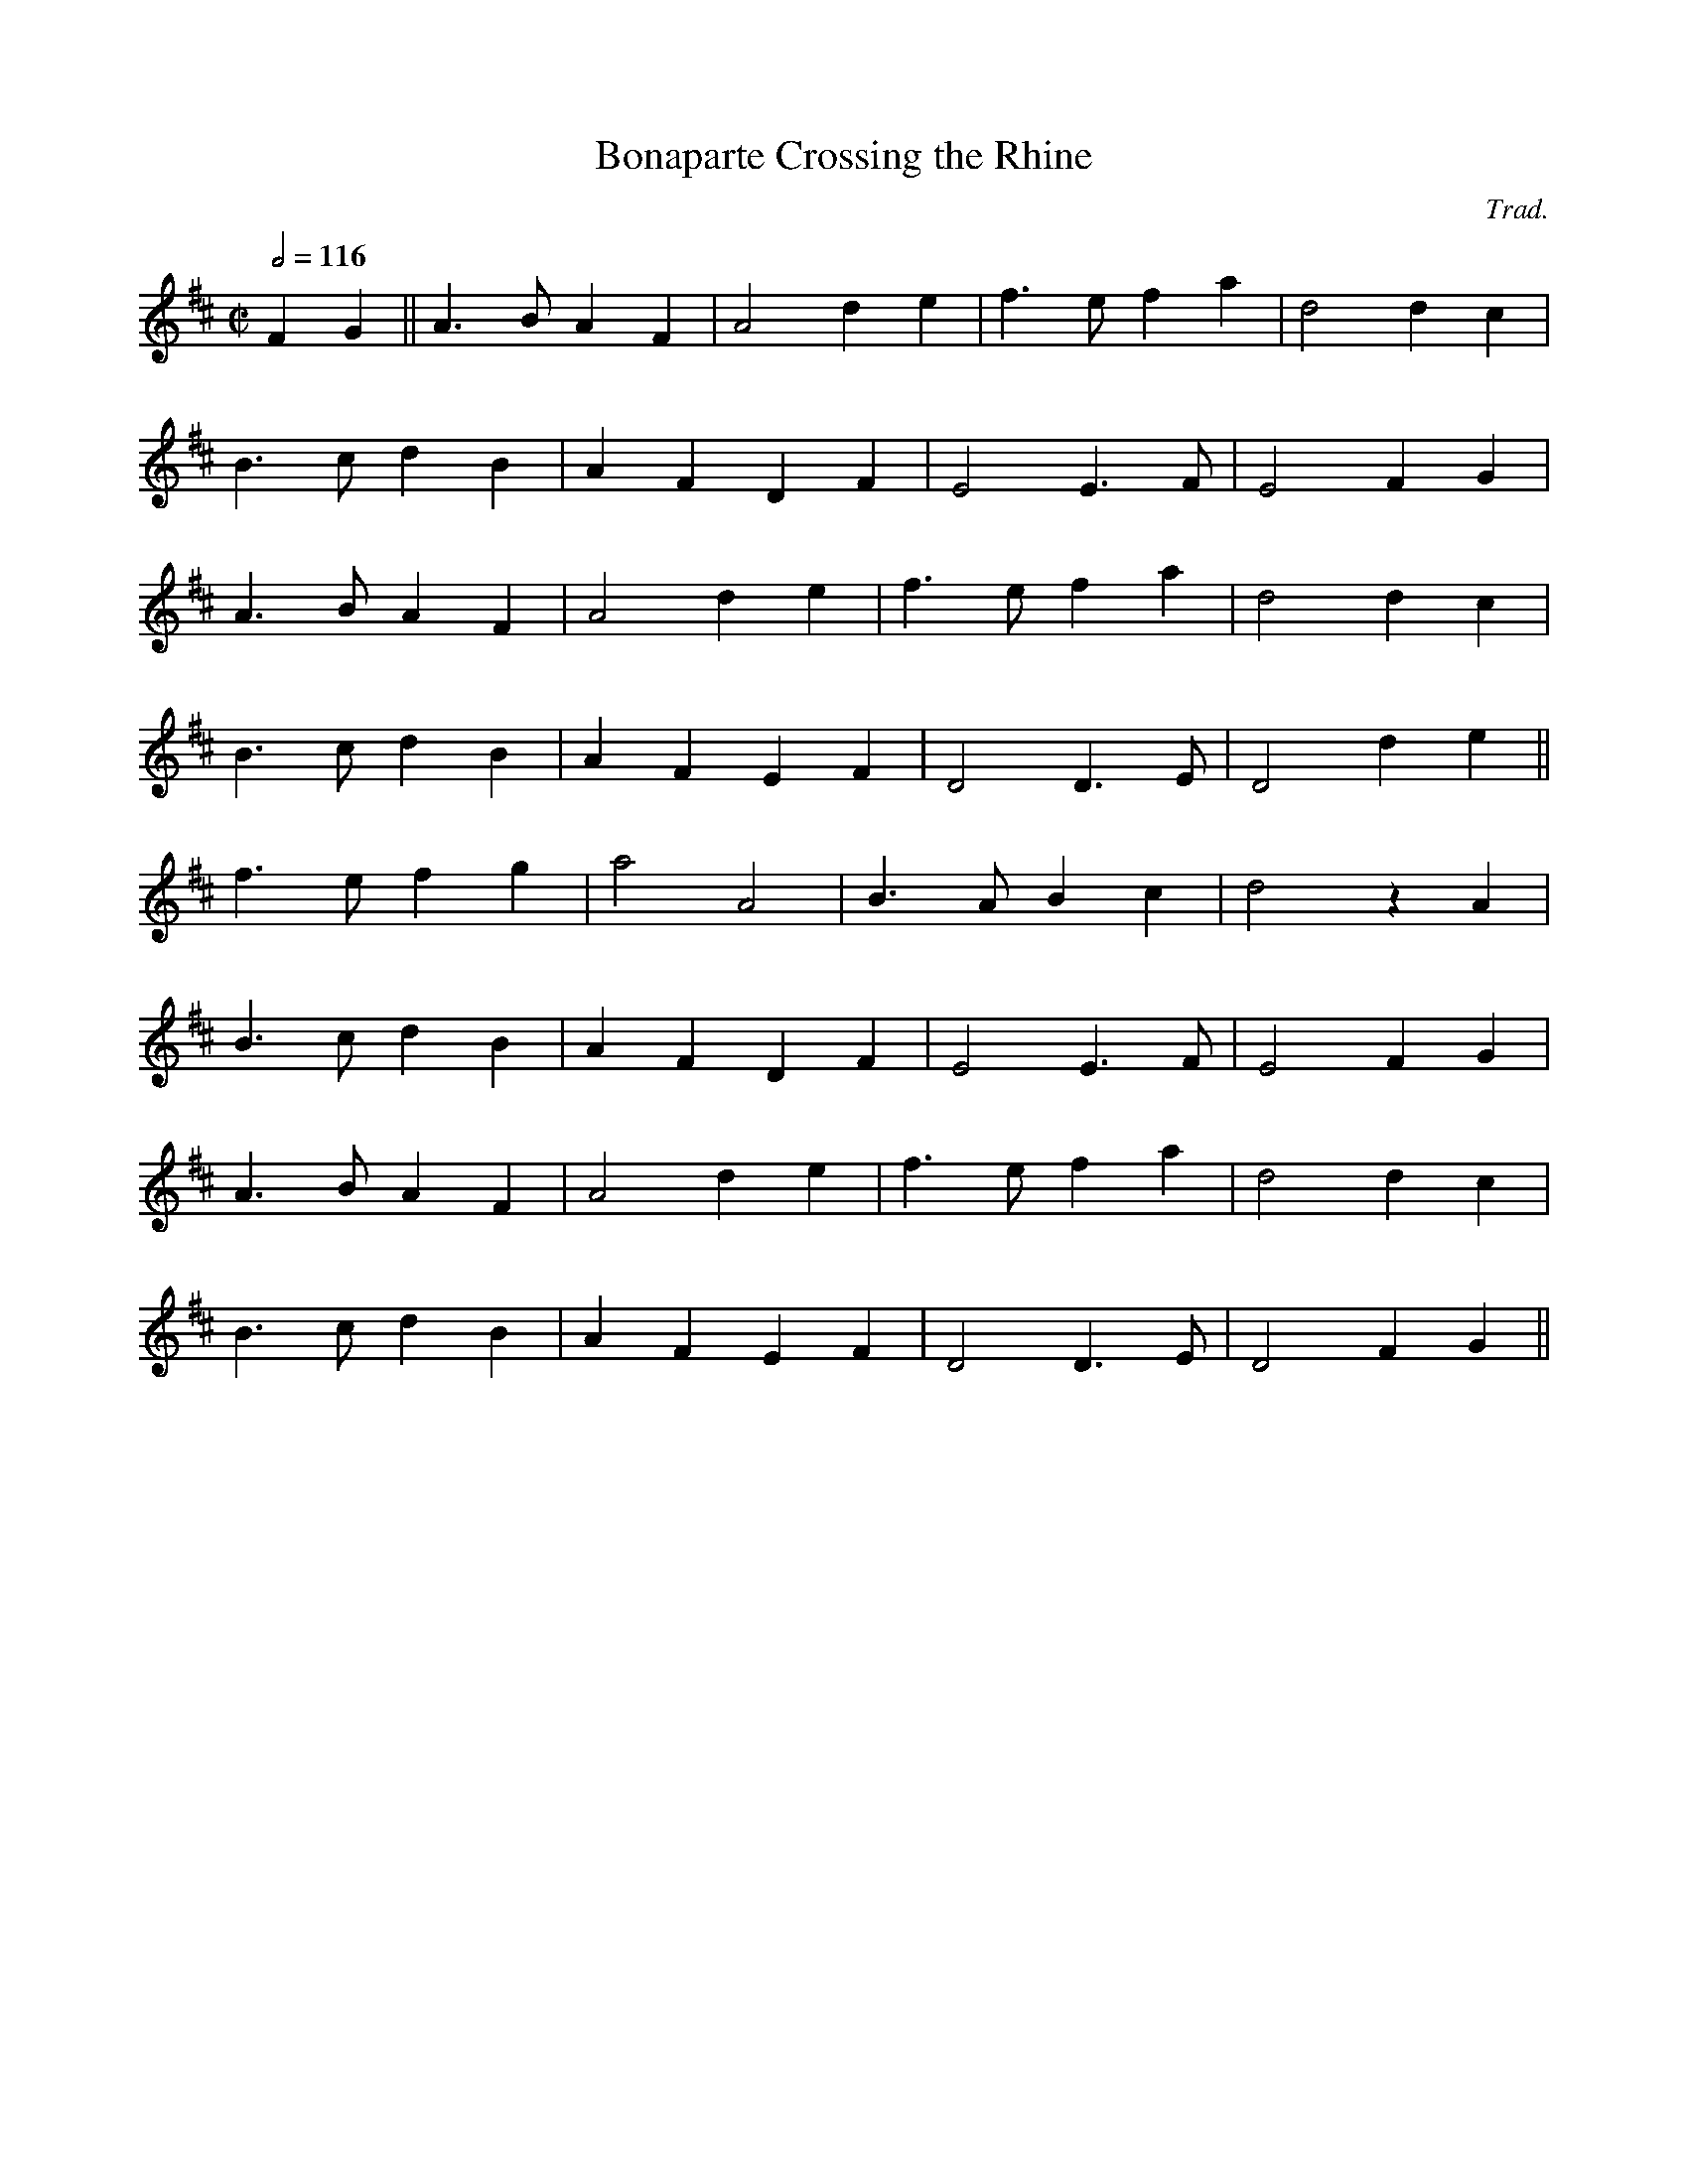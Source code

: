 X:4
T:Bonaparte Crossing the Rhine
C:Trad.
M:C|
L:1/8
Q:1/2=116
K:D
 F2 G2 || A3B A2 F2 | A4 d2 e2 | f3e f2 a2 | d4 d2 c2 |
 B3 c d2 B2 | A2 F2 D2 F2 | E4 E3F | E4 F2 G2 |
 A3B A2 F2 | A4 d2 e2 | f3e f2 a2 | d4 d2 c2 |
 B3 c d2 B2 | A2 F2 E2 F2 | D4 D3 E | D4  d2 e2 ||
  f3 e f2 g2 | a4 A4 | B3A B2 c2 | d4 z2 A2 |
  B3 c d2 B2 | A2 F2 D2 F2 |  E4 E3 F | E4  F2 G2 |
 A3B A2 F2 | A4 d2 e2 | f3e f2 a2 | d4 d2 c2 |
 B3 c d2 B2 | A2 F2 E2 F2 | D4 D3 E | D4  F2 G2 ||
